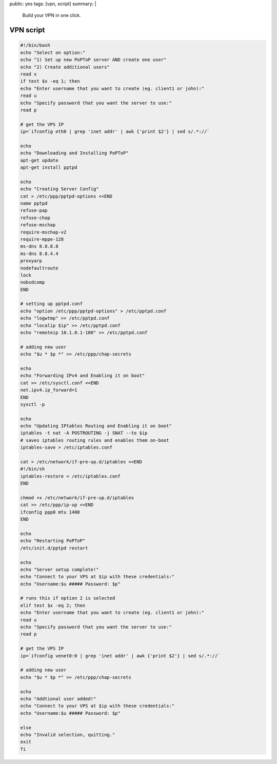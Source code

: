 public: yes
tags: [vpn, script]
summary: |
  Build your VPN in one click.

VPN script
==========

.. sourcecode:: bash

    #!/bin/bash
    echo "Select on option:"
    echo "1) Set up new PoPToP server AND create one user"
    echo "2) Create additional users"
    read x
    if test $x -eq 1; then
    echo "Enter username that you want to create (eg. client1 or john):"
    read u
    echo "Specify password that you want the server to use:"
    read p

    # get the VPS IP
    ip=`ifconfig eth0 | grep 'inet addr' | awk {'print $2'} | sed s/.*://`

    echo
    echo "Downloading and Installing PoPToP"
    apt-get update
    apt-get install pptpd

    echo
    echo "Creating Server Config"
    cat > /etc/ppp/pptpd-options <<END
    name pptpd
    refuse-pap
    refuse-chap
    refuse-mschap
    require-mschap-v2
    require-mppe-128
    ms-dns 8.8.8.8
    ms-dns 8.8.4.4
    proxyarp
    nodefaultroute
    lock
    nobsdcomp
    END

    # setting up pptpd.conf
    echo "option /etc/ppp/pptpd-options" > /etc/pptpd.conf
    echo "logwtmp" >> /etc/pptpd.conf
    echo "localip $ip" >> /etc/pptpd.conf
    echo "remoteip 10.1.0.1-100" >> /etc/pptpd.conf

    # adding new user
    echo "$u * $p *" >> /etc/ppp/chap-secrets

    echo
    echo "Forwarding IPv4 and Enabling it on boot"
    cat >> /etc/sysctl.conf <<END
    net.ipv4.ip_forward=1
    END
    sysctl -p

    echo
    echo "Updating IPtables Routing and Enabling it on boot"
    iptables -t nat -A POSTROUTING -j SNAT --to $ip
    # saves iptables routing rules and enables them on-boot
    iptables-save > /etc/iptables.conf

    cat > /etc/network/if-pre-up.d/iptables <<END
    #!/bin/sh
    iptables-restore < /etc/iptables.conf
    END

    chmod +x /etc/network/if-pre-up.d/iptables
    cat >> /etc/ppp/ip-up <<END
    ifconfig ppp0 mtu 1400
    END

    echo
    echo "Restarting PoPToP"
    /etc/init.d/pptpd restart

    echo
    echo "Server setup complete!"
    echo "Connect to your VPS at $ip with these credentials:"
    echo "Username:$u ##### Password: $p"

    # runs this if option 2 is selected
    elif test $x -eq 2; then
    echo "Enter username that you want to create (eg. client1 or john):"
    read u
    echo "Specify password that you want the server to use:"
    read p

    # get the VPS IP
    ip=`ifconfig venet0:0 | grep 'inet addr' | awk {'print $2'} | sed s/.*://`

    # adding new user
    echo "$u * $p *" >> /etc/ppp/chap-secrets

    echo
    echo "Addtional user added!"
    echo "Connect to your VPS at $ip with these credentials:"
    echo "Username:$u ##### Password: $p"

    else
    echo "Invalid selection, quitting."
    exit
    fi